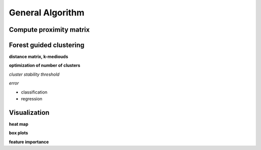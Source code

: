 General Algorithm
===============

Compute proximity matrix
------------------------


Forest guided clustering
------------------------

**distance matrix, k-mediouds**

**optimization of number of clusters**

*cluster stability threshold*

*error*

- classification
- regression


Visualization
------------------------

**heat map**

**box plots**


**feature importance**
